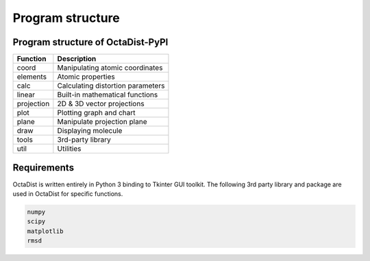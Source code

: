 =================
Program structure
=================

Program structure of OctaDist-PyPI
----------------------------------

==========  ================================
Function    Description
==========  ================================
coord       Manipulating atomic coordinates
elements    Atomic properties
calc        Calculating distortion parameters
linear      Built-in mathematical functions
projection  2D & 3D vector projections
plot        Plotting graph and chart
plane       Manipulate projection plane
draw        Displaying molecule
tools       3rd-party library
util        Utilities
==========  ================================

Requirements
------------

OctaDist is written entirely in Python 3 binding to Tkinter GUI toolkit.
The following 3rd party library and package are used in OctaDist for specific functions.

.. code-block:: bash

    numpy
    scipy
    matplotlib
    rmsd


